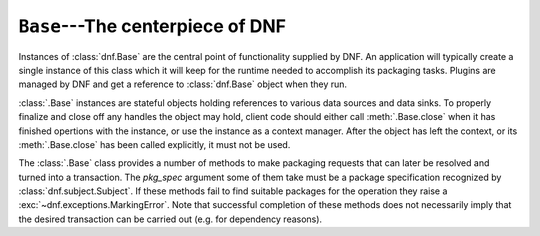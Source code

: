 ..
  Copyright (C) 2014  Red Hat, Inc.

  This copyrighted material is made available to anyone wishing to use,
  modify, copy, or redistribute it subject to the terms and conditions of
  the GNU General Public License v.2, or (at your option) any later version.
  This program is distributed in the hope that it will be useful, but WITHOUT
  ANY WARRANTY expressed or implied, including the implied warranties of
  MERCHANTABILITY or FITNESS FOR A PARTICULAR PURPOSE.  See the GNU General
  Public License for more details.  You should have received a copy of the
  GNU General Public License along with this program; if not, write to the
  Free Software Foundation, Inc., 51 Franklin Street, Fifth Floor, Boston, MA
  02110-1301, USA.  Any Red Hat trademarks that are incorporated in the
  source code or documentation are not subject to the GNU General Public
  License and may only be used or replicated with the express permission of
  Red Hat, Inc.

===================================
 ``Base``---The centerpiece of DNF
===================================

.. class:: dnf.Base

  Instances of :class:`dnf.Base` are the central point of functionality supplied by DNF. An application will typically create a single instance of this class which it will keep for the runtime needed to accomplish its packaging tasks. Plugins are managed by DNF and get a reference to :class:`dnf.Base` object when they run.

  :class:`.Base` instances are stateful objects holding references to various data sources and data sinks. To properly finalize and close off any handles the object may hold, client code should either call :meth:`.Base.close` when it has finished opertions with the instance, or use the instance as a context manager. After the object has left the context, or its :meth:`.Base.close` has been called explicitly, it must not be used.

  .. attribute:: comps

    Is ``None`` by default. Explicit load via :meth:`read_comps`  initializes this attribute to a :class:`dnf.comps.Comps` instance.

  .. attribute:: conf

    An instance of :class:`dnf.conf.Conf`, concentrates all the different configuration options. :meth:`__init__` initializes this to usable defaults.

  .. attribute:: repos

    A :class:`dnf.repodict.RepoDict` instance, this member object contains all the repositories available.

  .. attribute:: sack

    The :class:`Sack<dnf.sack.Sack>` that this :class:`Base<dnf.Base>` object is using. It needs to be explicitly initialized by :meth:`fill_sack`.

  .. attribute:: transaction

    A resolved transaction object, a :class:`dnf.transaction.Transaction` instance, or ``None`` if no transaction has been prepared yet.

  .. method:: __init__()

    Init an instance with a reasonable default configuration. The constructor takes no arguments.

  .. method:: add_remote_rpm(path)

    Add RPM file at `path` to the :attr:`sack` and return the respective :class:`dnf.package.Package` instance. Does the download to a temporary file if `path` is a remote URL. Raises :exc:`IOError` if there are problems obtaining or reading the file.

  .. method:: close()

    Close all external handles the object holds. This is called automatically via context manager mechanism if the instance is handled using the ``with`` statement.

  .. method:: fill_sack([load_system_repo=True, load_available_repos=True])

    Setup the package sack. If `load_system_repo` is ``True``, load information about packages in the local RPMDB into the sack. Else no package is considered installed during dependency solving. If `load_available_repos` is ``True``, load information about packages from the available repositories into the sack.

    This operation can take a long time. Adding repositories or changing repositories' configuration does not affect the information within the sack until :meth:`fill_sack` has been called.

  .. method:: do_transaction([display])

    Perform the resolved transaction. Use the optional `display` object to report the progress.

  .. method:: download_packages(pkglist, progress=None)

    Download packages in `pkglist` from remote repositories. Packages from local repositories or from the command line are not downloaded. `progress`, if given, should be a :class:`.DownloadProgress` and can be used by the caller to monitor the progress of the download. Raises :exc:`.DownloadError` if some packages failed to download.

  .. method:: group_install(group, pkg_types, exclude=None)

    Mark `group` (a :class:`dnf.comps.Group` instance) installed and mark the packages in the group for installation. Return the number of packages that the operation has marked for installation. `pkg_types` is a sequence of strings determining the kinds of packages to be installed, where the respective groups can be selected by including ``"mandatory"``, ``"default"`` or ``"optional"`` in it. If `exclude` is given, it has to be an iterable of package names: :meth:`.group_install` will then not mark the respective packages for installation whenever possible (but e.g. packages tagged *mandatory* will be marked for intallation no matter the value of `exlcude`)

  .. method:: group_remove(group)

    Mark `group` (a :class:`dnf.comps.Group` instance) not installed. All the packages marked as belonging to this group will be marked for removal. Return the number of packages marked for removal in this call.

  .. method:: group_upgrade(group)

    Upgrade `group` (a :class:`dnf.comps.Group` instance). If there has been packages added to the group's comps information since installing on the system, they will be marked for installation. Similarly, removed packages get marked for removal. The remaining packages in the group are marked for an upgrade. The operation respects the package types from the original installation of the group.

  .. method:: read_all_repos()

    Read repository configuration from the main configuration file specified by :attr:`dnf.conf.Conf.config_file_path` and any ``.repo`` files under :attr:`dnf.conf.Conf.reposdir`. All the repositories found this way are added to :attr:`~.Base.repos`.

  .. method:: read_comps()

    Read comps data from all the enabled repositories and initialize the :attr:`comps` object.

  .. method:: reset(**kwargs)

    Reset the state of different :class:`.Base` attributes. Selecting attributes to reset is controlled by passing the method keyword arguments set to ``True``. When called with no arguments the method has no effect.

    =============== =================================================
    argument passed effect
    =============== =================================================
    `goal=True`     drop all the current :ref:`packaging requests <package_marking-label>`
    `repos=True`    drop the current repositries (see :attr:`.repos`). This won't
                    affect the package data already loaded into the :attr:`.sack`.
    `sack=True`     drop the current sack (see :attr:`.sack`)
    =============== =================================================

  .. method:: resolve(allow_erasing=True)

    Resolve the marked requirements and store the resulting :class:`dnf.transaction.Transaction` into :attr:`transaction`. Raise :exc:`dnf.exceptions.DepsolveError` on a depsolving error. Return ``True`` iff the resolved transaction is non-empty.

    Enabling `allow_erasing` lets to solver remove other packages while looking to fulfill the current packaging requests. For instance, this is used to allow the solver remove dependants of a package being removed.

    The exact operation of the solver further depends on the :attr:`dnf.conf.Conf.best` setting.

  .. method:: select_group(group, pkg_types=None)

    Mark packages in the group for installation. Return the number of packages that the operation has marked for installation. `pkg_types` is a sequence of strings determining the kinds of packages to be installed, where the respective groups can be selected by adding ``"mandatory"``, ``"default"`` or ``"optional"`` to it. If `pkg_types` is ``None``, it defaults to ``("mandatory", "default")``.

    .. warning::
      As of dnf-0.4.18 this method is deprecated and will be dropped as early as dnf-0.4.21 (also see :ref:`deprecating-label`). Use :meth:`.group_install`.

  .. _package_marking-label:

  The :class:`.Base` class provides a number of methods to make packaging requests that can later be resolved and turned into a transaction. The `pkg_spec` argument some of them take must be a package specification recognized by :class:`dnf.subject.Subject`. If these methods fail to find suitable packages for the operation they raise a :exc:`~dnf.exceptions.MarkingError`. Note that successful completion of these methods does not necessarily imply that the desired transaction can be carried out (e.g. for dependency reasons).

  .. method:: downgrade(pkg_spec)

    Mark packages matching `pkg_spec` for downgrade.

  .. method:: install(pkg_spec)

    Mark packages matching `pkg_spec` for installation.

  .. method:: package_downgrade(pkg)

    If `pkg` is a :class:`dnf.package.Package` in an available repository, mark the matching installed package for downgrade to `pkg`.

  .. method:: package_install(pkg)

    Mark `pkg` (a :class:`dnf.package.Package` instance) for installation.

  .. method:: package_upgrade(pkg)

    If `pkg` is a :class:`dnf.package.Package` in an available repository, mark the matching installed package for upgrade to `pkg`.

  .. method:: remove(pkg_spec)

    Mark packages matching `pkg_spec` for removal.

  .. method:: upgrade(pkg_spec)

    Mark packages matching `pkg_spec` for upgrade.

  .. method:: upgrade_all

    Mark all installed packages for an upgrade.
